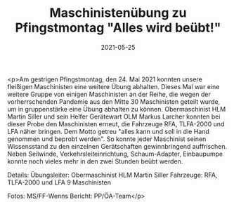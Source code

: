 #+TITLE: Maschinistenübung zu Pfingstmontag "Alles wird beübt!"
#+DATE: 2021-05-25
#+FACEBOOK_URL: https://facebook.com/ffwenns/posts/5632443543497391

<p>Am gestrigen Pfingstmontag, den 24. Mai 2021 konnten unsere fleißigen Maschinisten eine weitere Übung abhalten. Dieses Mal war eine weitere Gruppe von einigen Maschinisten an der Reihe, die wegen der vorherrschenden Pandemie aus den Mitte 30 Maschinisten geteilt wurde, um in gruppenstärke eine Übung abhalten zu können. Obermaschinist HLM Martin Siller und sein Helfer Gerätewart OLM Markus Larcher konnten bei dieser Probe den Maschinisten erneut, die Fahrzeuge RFA, TLFA-2000 und LFA näher bringen. Dem Motto getreu "alles kann und soll in die Hand genommen und beprobt werden". So konnte jeder Maschinist seinen Wissensstand zu den einzelnen Gerätschaften gewinnbringend auffrischen. Neben Seilwinde, Verkehrsleiteinrichtung, Schaum-Adapter, Einbaupumpe konnte noch vieles mehr in den zwei Stunden beübt werden. 

Details:
Übungsleiter: Obermaschinist HLM Martin Siller 
Fahrzeuge: RFA, TLFA-2000 und LFA
9 Maschinisten

Fotos: MS/FF-Wenns
Bericht: PP/ÖA-Team</p>
